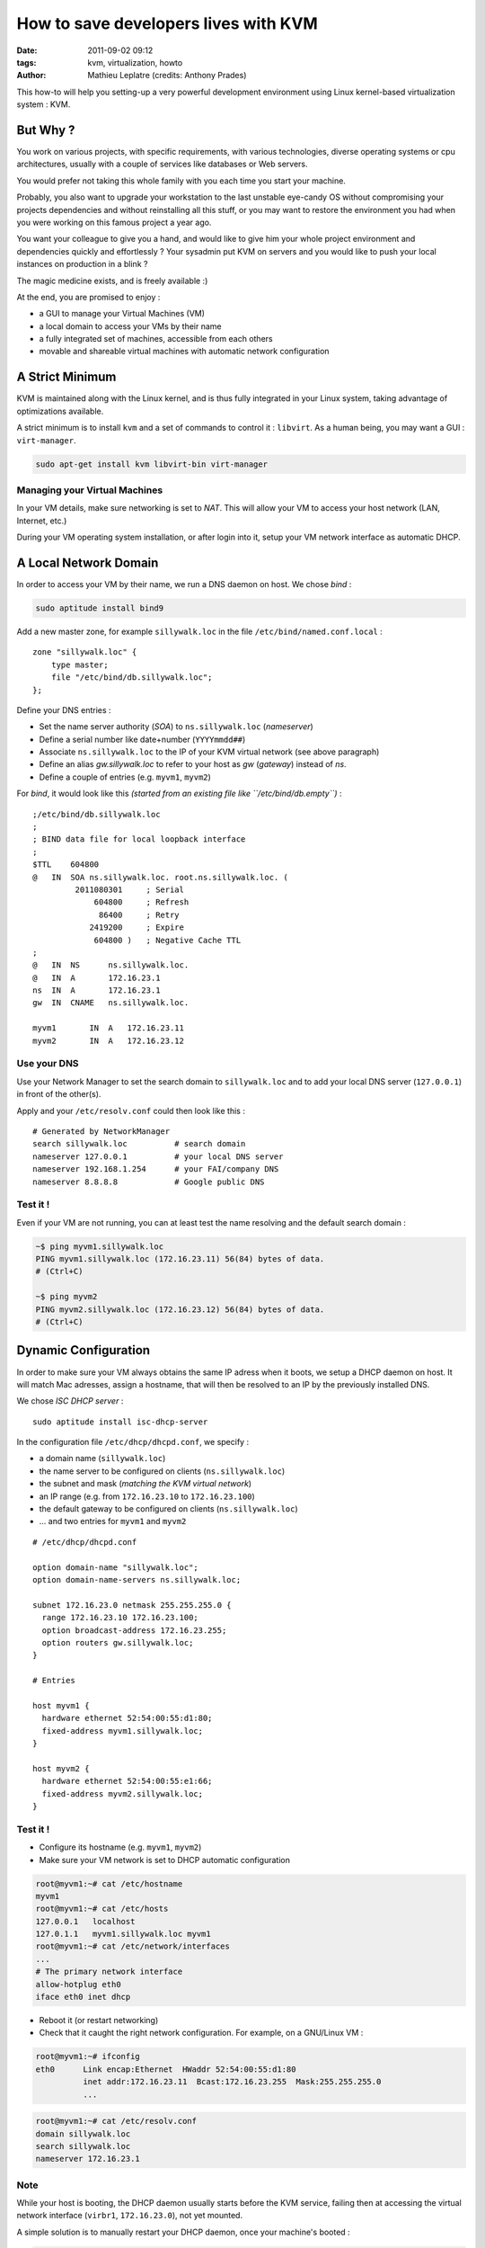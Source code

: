 How to save developers lives with KVM
#####################################
:date: 2011-09-02 09:12
:tags: kvm, virtualization, howto
:author: Mathieu Leplatre (credits: Anthony Prades)

This how-to will help you setting-up a very powerful development environment
using Linux kernel-based virtualization system : KVM.

=========
But Why ?
=========

You work on various projects, with specific requirements, with various 
technologies, diverse operating systems or cpu architectures, usually with 
a couple of services like databases or Web servers. 

You would prefer not taking this whole family with you each time you start your machine. 

Probably, you also want to upgrade your workstation to the last unstable eye-candy OS
without compromising your projects dependencies and without reinstalling all this stuff, 
or you may want to restore the environment you had when you were working on this famous project a year ago.

You want your colleague to give you a hand, and would like to give him your
whole project environment and dependencies quickly and effortlessly ?
Your sysadmin put KVM on servers and you would like to push your local instances on 
production in a blink ? 

The magic medicine exists, and is freely available :)

At the end, you are promised to enjoy : 

* a GUI to manage your Virtual Machines (VM)
* a local domain to access your VMs by their name
* a fully integrated set of machines, accessible from each others
* movable and shareable virtual machines with automatic network configuration

================
A Strict Minimum
================

KVM is maintained along with the Linux kernel, and is thus fully integrated
in your Linux system, taking advantage of optimizations available. 

A strict minimum is to install ``kvm`` and a set of commands to control it : ``libvirt``.
As a human being, you may want a GUI : ``virt-manager``.

.. code-block :: bash

    sudo apt-get install kvm libvirt-bin virt-manager


Managing your Virtual Machines
==============================

In your VM details, make sure networking is set to *NAT*. This will allow
your VM to access your host network (LAN, Internet, etc.)

During your VM operating system installation, or after login into it, 
setup your VM network interface as automatic DHCP.


======================
A Local Network Domain
======================

In order to access your VM by their name, we run a DNS daemon on host. We chose *bind* :

.. code-block :: bash

    sudo aptitude install bind9

Add a new master zone, for example ``sillywalk.loc`` in the file ``/etc/bind/named.conf.local`` : ::

    zone "sillywalk.loc" {
        type master;
        file "/etc/bind/db.sillywalk.loc";
    };

Define your DNS entries :

* Set the name server authority (*SOA*) to ``ns.sillywalk.loc`` (*nameserver*)
* Define a serial number like date+number (``YYYYmmdd##``)
* Associate ``ns.sillywalk.loc`` to the IP of your KVM virtual network (see above paragraph)
* Define an alias `gw.sillywalk.loc` to refer to your host as `gw` (*gateway*) instead of `ns`.
* Define a couple of entries (e.g. ``myvm1``, ``myvm2``)

For *bind*, it would look like this *(started from an existing file like ``/etc/bind/db.empty``)* :

::

    ;/etc/bind/db.sillywalk.loc 
    ;
    ; BIND data file for local loopback interface
    ;
    $TTL    604800
    @   IN  SOA ns.sillywalk.loc. root.ns.sillywalk.loc. (
             2011080301     ; Serial
                 604800     ; Refresh
                  86400     ; Retry
                2419200     ; Expire
                 604800 )   ; Negative Cache TTL
    ;
    @   IN  NS      ns.sillywalk.loc.
    @   IN  A       172.16.23.1
    ns  IN  A       172.16.23.1
    gw  IN  CNAME   ns.sillywalk.loc.

    myvm1       IN  A   172.16.23.11
    myvm2       IN  A   172.16.23.12


Use your DNS
============

Use your Network Manager to set the search domain to ``sillywalk.loc`` and
to add your local DNS server (``127.0.0.1``) in front of the other(s).

Apply and your ``/etc/resolv.conf`` could then look like this : ::

    # Generated by NetworkManager
    search sillywalk.loc          # search domain
    nameserver 127.0.0.1          # your local DNS server
    nameserver 192.168.1.254      # your FAI/company DNS
    nameserver 8.8.8.8            # Google public DNS


Test it !
=========

Even if your VM are not running, you can at least test the name resolving 
and the default search domain :

.. code-block :: bash

    ~$ ping myvm1.sillywalk.loc
    PING myvm1.sillywalk.loc (172.16.23.11) 56(84) bytes of data.
    # (Ctrl+C)

    ~$ ping myvm2
    PING myvm2.sillywalk.loc (172.16.23.12) 56(84) bytes of data.
    # (Ctrl+C)


=====================
Dynamic Configuration
=====================

In order to make sure your VM always obtains the same IP adress when it
boots, we setup a DHCP daemon on host. It will match Mac adresses, assign a
hostname, that will then be resolved to an IP by the previously installed DNS.

We chose *ISC DHCP server* : ::

    sudo aptitude install isc-dhcp-server

In the configuration file ``/etc/dhcp/dhcpd.conf``, we specify :
 
* a domain name (``sillywalk.loc``)
* the name server to be configured on clients (``ns.sillywalk.loc``)
* the subnet and mask (*matching the KVM virtual network*)
* an IP range (e.g. from ``172.16.23.10`` to ``172.16.23.100``)
* the default gateway to be configured on clients (``ns.sillywalk.loc``)
* ... and two entries for ``myvm1`` and  ``myvm2`` 

::

    # /etc/dhcp/dhcpd.conf

    option domain-name "sillywalk.loc";
    option domain-name-servers ns.sillywalk.loc;

    subnet 172.16.23.0 netmask 255.255.255.0 {
      range 172.16.23.10 172.16.23.100;
      option broadcast-address 172.16.23.255;
      option routers gw.sillywalk.loc;
    }
    
    # Entries
    
    host myvm1 {
      hardware ethernet 52:54:00:55:d1:80;
      fixed-address myvm1.sillywalk.loc;
    }

    host myvm2 {
      hardware ethernet 52:54:00:55:e1:66;
      fixed-address myvm2.sillywalk.loc;
    }


Test it !
=========

* Configure its hostname (e.g. ``myvm1``, ``myvm2``)
* Make sure your VM network is set to DHCP automatic configuration

.. code-block :: bash

    root@myvm1:~# cat /etc/hostname 
    myvm1
    root@myvm1:~# cat /etc/hosts
    127.0.0.1   localhost
    127.0.1.1   myvm1.sillywalk.loc myvm1
    root@myvm1:~# cat /etc/network/interfaces
    ...    
    # The primary network interface
    allow-hotplug eth0
    iface eth0 inet dhcp


* Reboot it (or restart networking)
* Check that it caught the right network configuration. For example, on a GNU/Linux VM :

.. code-block :: bash

    root@myvm1:~# ifconfig 
    eth0      Link encap:Ethernet  HWaddr 52:54:00:55:d1:80  
              inet addr:172.16.23.11  Bcast:172.16.23.255  Mask:255.255.255.0
              ...

.. code-block :: bash

    root@myvm1:~# cat /etc/resolv.conf 
    domain sillywalk.loc
    search sillywalk.loc
    nameserver 172.16.23.1

Note
====

While your host is booting, the DHCP daemon usually starts before the KVM service, failing 
then at accessing the virtual network interface (``virbr1``, ``172.16.23.0``), not yet mounted.

A simple solution is to manually restart your DHCP daemon, once your machine's booted :

.. code-block :: bash

    sudo /etc/init.d/isc-dhcp-server restart


=========================
Checklist to add a new VM
=========================

* Get its Mac address (with ``virt-manager`` : *Virtual machine details* > *Virtual network interface* > *Mac Address*)
* Add it to your DHCP configuration (``/etc/dhcp/dhcpd.conf``)
* Add an IP for this entry in your DNS zone (``/etc/bind/db.sillywalk.loc``) and increment the serial.
* Restart DHCP service and reload DNS configuration

.. code-block :: bash

    sudo /etc/init.d/isc-dhcp-server restart
    sudo /etc/init.d/bind9 reload

If you do that all day, you'll quickly find it relevant to write a script...


Note on cloning
=============== 

Cloning your VM with ``virt-manager`` is a piece-of-cake. 

However, during cloning, KVM assigns a new Mac address to the clone. 
For debian-based virtual machines (+Ubuntu), log you in on the clone, and reinitialize network interfaces names :

.. code-block :: bash

    sudo rm /etc/udev/rules.d/70-persistent-net.rules
    sudo reboot



==========
Conclusion
==========

Your virtual machines can :

* access your network (LAN, Internet) and your host (at ``ns.sillywalk.loc``)
* be accessed at ``user@hostname`` (from host or from other VMs)
* be moved to any host set up likewise (since VM networking is fully automatic)
* be cloned easily

Read again "`But Why ?`_" and enjoy your new life !
